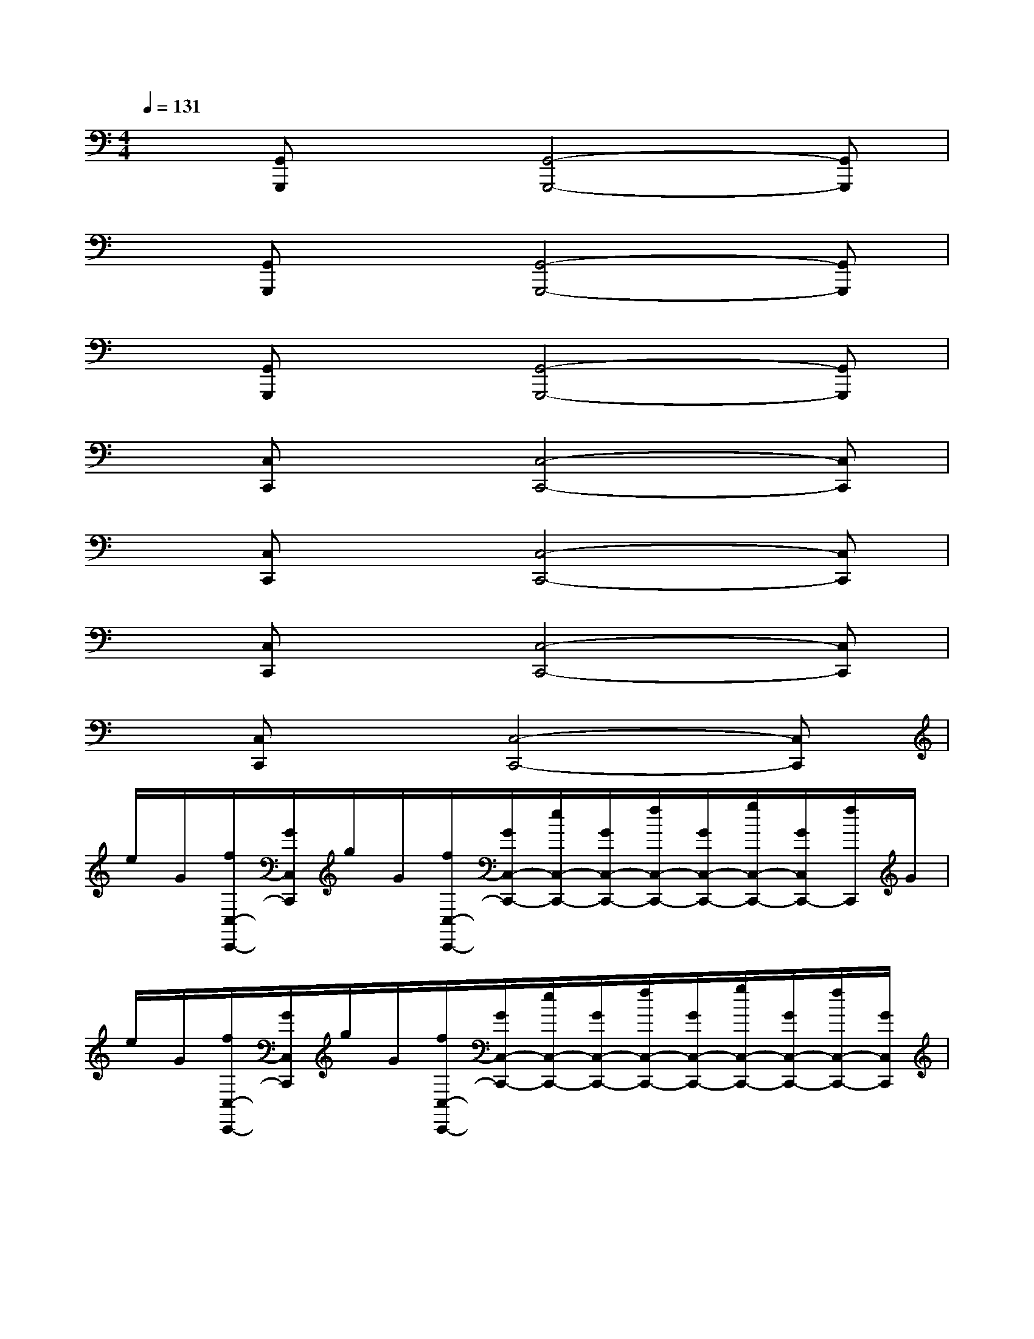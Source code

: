X:1
T:
M:4/4
L:1/8
Q:1/4=131
K:C%0sharps
V:1
x[G,,G,,,]x[G,,4-G,,,4-][G,,G,,,]|
x[G,,G,,,]x[G,,4-G,,,4-][G,,G,,,]|
x[G,,G,,,]x[G,,4-G,,,4-][G,,G,,,]|
x[C,C,,]x[C,4-C,,4-][C,C,,]|
x[C,C,,]x[C,4-C,,4-][C,C,,]|
x[C,C,,]x[C,4-C,,4-][C,C,,]|
x[C,C,,]x[C,4-C,,4-][C,C,,]|
e/2G/2[f/2C,/2-C,,/2-][G/2C,/2C,,/2]g/2G/2[f/2C,/2-C,,/2-][G/2C,/2-C,,/2-][e/2C,/2-C,,/2-][G/2C,/2-C,,/2-][f/2C,/2-C,,/2-][G/2C,/2-C,,/2-][g/2C,/2-C,,/2-][G/2C,/2C,,/2-][f/2C,,/2]G/2|
e/2G/2[f/2C,/2-C,,/2-][G/2C,/2C,,/2]g/2G/2[f/2C,/2-C,,/2-][G/2C,/2-C,,/2-][e/2C,/2-C,,/2-][G/2C,/2-C,,/2-][f/2C,/2-C,,/2-][G/2C,/2-C,,/2-][g/2C,/2-C,,/2-][G/2C,/2-C,,/2-][f/2C,/2-C,,/2-][G/2C,/2C,,/2]|
e/2G/2[f/2C,/2-C,,/2-][G/2C,/2C,,/2]g/2G/2[f/2C,/2-C,,/2-][G/2C,/2-C,,/2-][e/2C,/2-C,,/2-][G/2C,/2-C,,/2-][f/2C,/2-C,,/2-][G/2C,/2-C,,/2-][g/2C,/2-C,,/2-][G/2C,/2-C,,/2-][f/2C,/2-C,,/2-][G/2C,/2-C,,/2]|
[e/2C,/2]G/2[f/2C,/2-C,,/2-][G/2C,/2-C,,/2-][g/2C,/2C,,/2]G/2[f/2C,/2-C,,/2-][G/2C,/2-C,,/2-][e/2C,/2-C,,/2-][G/2C,/2-C,,/2-][f/2C,/2-C,,/2-][G/2C,/2-C,,/2-][g/2C,/2-C,,/2-][G/2C,/2-C,,/2-][f/2C,/2-C,,/2-][G/2C,/2C,,/2]|
^c/2E/2[d/2A,,/2-A,,,/2-][E/2A,,/2A,,,/2]e/2E/2[d/2A,,/2-A,,,/2-][E/2A,,/2-A,,,/2-][^c/2A,,/2-A,,,/2-][E/2A,,/2-A,,,/2-][d/2A,,/2-A,,,/2-][E/2A,,/2-A,,,/2-][e/2A,,/2-A,,,/2-][E/2A,,/2-A,,,/2-][d/2A,,/2-A,,,/2-][E/2A,,/2A,,,/2]|
^c/2E/2[d/2A,,/2-A,,,/2-][E/2A,,/2A,,,/2]e/2E/2[d/2A,,/2-A,,,/2-][E/2A,,/2-A,,,/2-][^c/2A,,/2-A,,,/2-][E/2A,,/2-A,,,/2-][d/2A,,/2-A,,,/2-][E/2A,,/2-A,,,/2-][e/2A,,/2-A,,,/2-][E/2A,,/2-A,,,/2-][d/2A,,/2-A,,,/2-][E/2A,,/2A,,,/2]|
B/2G,/2[=c/2G,,/2-G,,,/2-][G,/2G,,/2G,,,/2]d/2G,/2[c/2G,,/2-G,,,/2-][G,/2G,,/2-G,,,/2-][B/2G,,/2-G,,,/2-][G,/2G,,/2-G,,,/2-][c/2G,,/2-G,,,/2-][G,/2G,,/2-G,,,/2-][d/2G,,/2-G,,,/2-][G,/2G,,/2-G,,,/2-][c/2G,,/2-G,,,/2-][G,/2G,,/2G,,,/2]|
B/2G,/2[c/2G,,/2-G,,,/2-][G,/2G,,/2G,,,/2]d/2G,/2[c/2G,,/2-G,,,/2-][G,/2G,,/2-G,,,/2-][B/2G,,/2-G,,,/2-][G,/2G,,/2-G,,,/2-][c/2G,,/2-G,,,/2-][G,/2G,,/2-G,,,/2-][d/2G,,/2-G,,,/2-][G,/2G,,/2-G,,,/2-][c/2G,,/2-G,,,/2-][G,/2G,,/2G,,,/2]|
B/2G,/2[c/2G,,/2-G,,,/2-][G,/2G,,/2G,,,/2]d/2G,/2[c/2G,,/2-G,,,/2-][G,/2G,,/2-G,,,/2-][B/2G,,/2-G,,,/2-][G,/2G,,/2-G,,,/2-][c/2G,,/2-G,,,/2-][G,/2G,,/2-G,,,/2-][d/2G,,/2-G,,,/2-][G,/2G,,/2-G,,,/2-][c/2G,,/2-G,,,/2-][G,/2G,,/2G,,,/2]